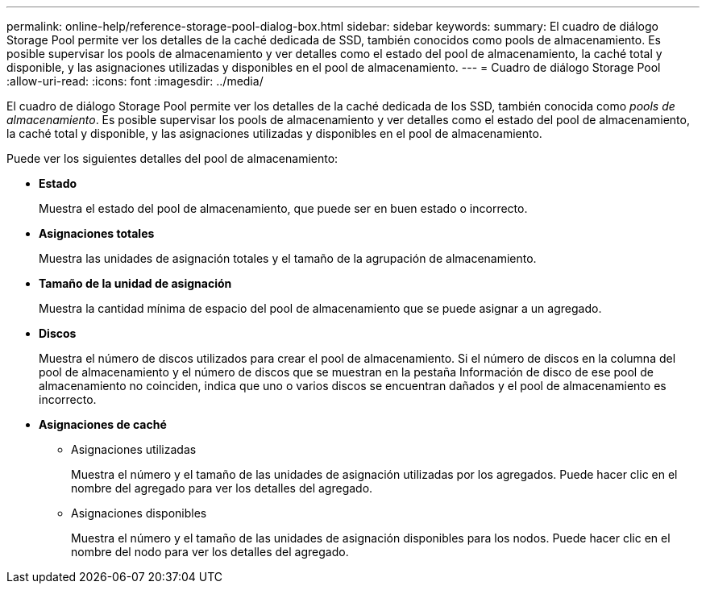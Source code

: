 ---
permalink: online-help/reference-storage-pool-dialog-box.html 
sidebar: sidebar 
keywords:  
summary: El cuadro de diálogo Storage Pool permite ver los detalles de la caché dedicada de SSD, también conocidos como pools de almacenamiento. Es posible supervisar los pools de almacenamiento y ver detalles como el estado del pool de almacenamiento, la caché total y disponible, y las asignaciones utilizadas y disponibles en el pool de almacenamiento. 
---
= Cuadro de diálogo Storage Pool
:allow-uri-read: 
:icons: font
:imagesdir: ../media/


[role="lead"]
El cuadro de diálogo Storage Pool permite ver los detalles de la caché dedicada de los SSD, también conocida como _pools de almacenamiento_. Es posible supervisar los pools de almacenamiento y ver detalles como el estado del pool de almacenamiento, la caché total y disponible, y las asignaciones utilizadas y disponibles en el pool de almacenamiento.

Puede ver los siguientes detalles del pool de almacenamiento:

* *Estado*
+
Muestra el estado del pool de almacenamiento, que puede ser en buen estado o incorrecto.

* *Asignaciones totales*
+
Muestra las unidades de asignación totales y el tamaño de la agrupación de almacenamiento.

* *Tamaño de la unidad de asignación*
+
Muestra la cantidad mínima de espacio del pool de almacenamiento que se puede asignar a un agregado.

* *Discos*
+
Muestra el número de discos utilizados para crear el pool de almacenamiento. Si el número de discos en la columna del pool de almacenamiento y el número de discos que se muestran en la pestaña Información de disco de ese pool de almacenamiento no coinciden, indica que uno o varios discos se encuentran dañados y el pool de almacenamiento es incorrecto.

* *Asignaciones de caché*
+
** Asignaciones utilizadas
+
Muestra el número y el tamaño de las unidades de asignación utilizadas por los agregados. Puede hacer clic en el nombre del agregado para ver los detalles del agregado.

** Asignaciones disponibles
+
Muestra el número y el tamaño de las unidades de asignación disponibles para los nodos. Puede hacer clic en el nombre del nodo para ver los detalles del agregado.





